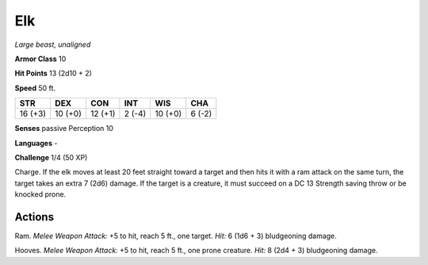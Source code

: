 Elk
---


.. https://stackoverflow.com/questions/11984652/bold-italic-in-restructuredtext

.. raw:: html

   <style type="text/css">
     span.bolditalic {
       font-weight: bold;
       font-style: italic;
     }
   </style>

.. role:: bi
   :class: bolditalic


*Large beast, unaligned*

**Armor Class** 10

**Hit Points** 13 (2d10 + 2)

**Speed** 50 ft.

+-----------+-----------+-----------+-----------+-----------+-----------+
| STR       | DEX       | CON       | INT       | WIS       | CHA       |
+===========+===========+===========+===========+===========+===========+
| 16 (+3)   | 10 (+0)   | 12 (+1)   | 2 (-4)    | 10 (+0)   | 6 (-2)    |
+-----------+-----------+-----------+-----------+-----------+-----------+

**Senses** passive Perception 10

**Languages** -

**Challenge** 1/4 (50 XP)

:bi:`Charge`. If the elk moves at least 20 feet straight toward a target
and then hits it with a ram attack on the same turn, the target takes an
extra 7 (2d6) damage. If the target is a creature, it must succeed on a
DC 13 Strength saving throw or be knocked prone.


Actions
^^^^^^^

:bi:`Ram`. *Melee Weapon Attack:* +5 to hit, reach 5 ft., one target.
*Hit:* 6 (1d6 + 3) bludgeoning damage.

:bi:`Hooves`. *Melee Weapon Attack:* +5 to hit, reach 5 ft., one prone
creature. *Hit:* 8 (2d4 + 3) bludgeoning damage.

